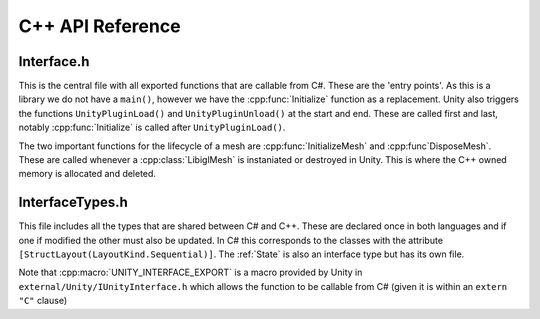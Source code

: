 C++ API Reference
=================

Interface.h
^^^^^^^^^^^

This is the central file with all exported functions that are callable from C#. These are the 'entry points'.
As this is a library we do not have a ``main()``, however we have the :cpp:func:`Initialize` function as a replacement.
Unity also triggers the functions ``UnityPluginLoad()`` and ``UnityPluginUnload()`` at the start and end.
These are called first and last, notably :cpp:func:`Initialize` is called after ``UnityPluginLoad()``.

The two important functions for the lifecycle of a mesh are :cpp:func:`InitializeMesh` and :cpp:func`DisposeMesh`.
These are called whenever a :cpp:class:`LibiglMesh` is instaniated or destroyed in Unity. This is where the C++ owned
memory is allocated and deleted.

.. doxygenfile:: Interface.h

InterfaceTypes.h
^^^^^^^^^^^^^^^^^

This file includes all the types that are shared between C# and C++.
These are declared once in both languages and if one if modified the other must also be updated.
In C# this corresponds to the classes with the attribute ``[StructLayout(LayoutKind.Sequential)]``.
The :ref:`State` is also an interface type but has its own file.

Note that :cpp:macro:`UNITY_INTERFACE_EXPORT` is a macro provided by Unity in ``external/Unity/IUnityInterface.h`` which allows the
function to be callable from C# (given it is within an ``extern "C"`` clause)

.. doxygenfile:: InterfaceTypes.h
